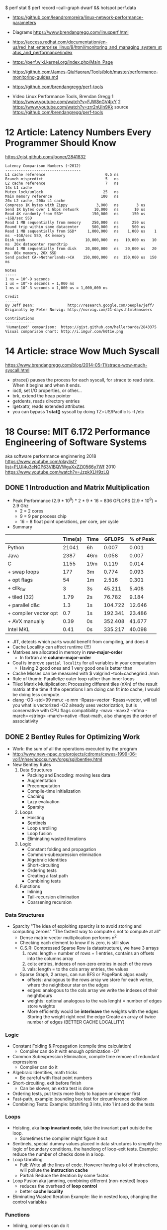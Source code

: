 $ perf stat
$ perf record --call-graph dwarf && hotspot perf.data
- https://github.com/leandromoreira/linux-network-performance-parameters
- Diagrams https://www.brendangregg.com/linuxperf.html
- https://access.redhat.com/documentation/en-us/red_hat_enterprise_linux/8/html/monitoring_and_managing_system_status_and_performance/index
- https://perf.wiki.kernel.org/index.php/Main_Page
- https://github.com/James-QiuHaoran/Tools/blob/master/performance-monitoring-guides.md
- https://github.com/brendangregg/perf-tools

- Video Linux Performance Tools, Brendan Gregg
  1 https://www.youtube.com/watch?v=FJW8nGV4jxY
  2 https://www.youtube.com/watch?v=zrr2nUln9Kk
  source https://github.com/brendangregg/perf-tools

* 12 Article: Latency Numbers Every Programmer Should Know
  https://gist.github.com/jboner/2841832
  #+begin_src
Latency Comparison Numbers (~2012)
----------------------------------
L1 cache reference                           0.5 ns
Branch mispredict                            5   ns
L2 cache reference                           7   ns                      14x L1 cache
Mutex lock/unlock                           25   ns
Main memory reference                      100   ns                      20x L2 cache, 200x L1 cache
Compress 1K bytes with Zippy             3,000   ns        3 us
Send 1K bytes over 1 Gbps network       10,000   ns       10 us
Read 4K randomly from SSD*             150,000   ns      150 us          ~1GB/sec SSD
Read 1 MB sequentially from memory     250,000   ns      250 us
Round trip within same datacenter      500,000   ns      500 us
Read 1 MB sequentially from SSD*     1,000,000   ns    1,000 us    1 ms  ~1GB/sec SSD, 4X memory
Disk seek                           10,000,000   ns   10,000 us   10 ms  20x datacenter roundtrip
Read 1 MB sequentially from disk    20,000,000   ns   20,000 us   20 ms  80x memory, 20X SSD
Send packet CA->Netherlands->CA    150,000,000   ns  150,000 us  150 ms

Notes
-----
1 ns = 10^-9 seconds
1 us = 10^-6 seconds = 1,000 ns
1 ms = 10^-3 seconds = 1,000 us = 1,000,000 ns

Credit
------
By Jeff Dean:               http://research.google.com/people/jeff/
Originally by Peter Norvig: http://norvig.com/21-days.html#answers

Contributions
-------------
'Humanized' comparison:  https://gist.github.com/hellerbarde/2843375
Visual comparison chart: http://i.imgur.com/k0t1e.png
  #+end_src
* 14 Article: strace Wow Much Syscall
  https://www.brendangregg.com/blog/2014-05-11/strace-wow-much-syscall.html
- ptrace() pauses the process for each syscall, for strace to read state.
  When it begins and when it ends.
- ioctl, set I/O properties, or other...
- brk, extend the heap pointer
- getdents, reads directory entries
- lgetxattr, reads extended attributes
- you can bypass 1 *stat()* syscall by doing
  TZ=US/Pacific ls -l /etc
* 18 Course: MIT 6.172 Performance Engineering of Software Systems
aka software performance enginnering
2018 https://www.youtube.com/playlist?list=PLUl4u3cNGP63VIBQVWguXxZZi0566y7Wf
2010 https://www.youtube.com/watch?v=JzpkXLH9zLQ
** DONE 1 Introduction and Matrix Multiplication
- Peak Performance
  (2.9 * 10^9) * 2 * 9 * 16 = 836 GFLOPS
  (2.9 * 10^9) = 2.9 Ghz
  * 2          = 2 cores
  * 9          = 9 per process chip
  * 16         = 8 float point operations, per core, per cycle
- Summary
|-----------------------+---------+------+---------+-----------|
|                       | Time(s) | Time |  GFLOPS | % of Peak |
|-----------------------+---------+------+---------+-----------|
| Python                |   21041 | 6h   |   0.007 |     0.001 |
| Java                  |    2387 | 46m  |   0.058 |     0.007 |
| C                     |    1155 | 19m  |   0.119 |     0.014 |
| + swap loops          |     177 | 3m   |   0.774 |     0.093 |
| + opt flags           |      54 | 1m   |   2.516 |     0.301 |
| + cilk_for            |       3 | 3s   |  45.211 |     5.408 |
| + tiled (32)          |    1.79 | 2s   |  76.782 |     9.184 |
| + parallel d&c        |     1.3 | 1s   | 104.722 |    12.646 |
| + compiler vector opt |     0.7 | 1s   | 192.341 |    23.486 |
| + AVX manually        |    0.39 | 0s   | 352.408 |    41.677 |
| Intel MKL             |    0.41 | 0s   | 335.217 |    40.098 |
|-----------------------+---------+------+---------+-----------|
- JIT, detects which parts would benefit from compiling, and does it
- Cache Locallity can affect runtime (!!!)
- Matrixes are allocated in memory in *row-major-order*
  - In fortran are *column-major-order*
- Goal is improve =spatial locality= for all variables in your computation
  - Having 2 good ones and 1 very good one is better than
- Cache Misses can be measured with
  $ valgrind --tool=cachegrind ./mm
- Rule of thumb: Parallelize outer loop  rather than inner loops
- Tiled Matrix Multiplication:
  Processing different tiles (nXn) of the result matrix at the time
  If the operations I am doing can fit into cache, I would be doing less compute.
- clang -O3 -std=99 mm.c -o mm -Rpass=vector
  -Rpass=vector, will tell you what is vectorized
  -O2 already uses vectorization, but is conservative with CPU flags compatibility
  -mavx
  -mavx2
  -mfma
  -march=<string>
  -march=native
  -ffast-math, also changes the order of associativity
** DONE 2 Bentley Rules for Optimizing Work
- Work: the sum of all the operations executed by the program
- http://www.new-npac.org/projects/cdroms/cewes-1999-06-vol1/nhse/hpccsurvey/orgs/sgi/bentley.html
- New Bentley Rules
  1. Data Structures
     * Packing and Encoding: moving less data
     * Augmentation
     * Precomputation
     * Compile-time initialization
     * Caching
     * Lazy evaluation
     * Sparsity
  2. Loops
     * Hoisting
     * Sentinels
     * Loop unrolling
     * Loop fusion
     * Eliminating wasted iterations
  3. Logic
     * Constant folding and propagation
     * Common-subexpression elimination
     * Algebraic identities
     * Short-circuiting
     * Ordering tests
     * Creating a fast path
     * Combining tests
  4. Functions
     * Inlining
     * Tail-recursion elimination
     * Coarsening recursion
*** Data Structures
- Sparcity
  "The idea of exploiting sparcity is to avoid storing and computing zeroes"
  "The fastest way to compute s not to compute at all"
  - Dense matrix-vector multiplication performs n^2
  - Checking each element to know if is zero, is still slow
  - C.S.R: Compressed Sparse Row (a datastructure), we have 3 arrays
    1) rows:
       length = number of rows + 1
       entries, contains an offsets into the columns array
    2) cols:
       entries, indexes of non-zero entries in each of the rows
    3) vals:
       length = to the cols array
       entries, the values
  - Sparse Graph, 2 arrays, can run BFS or PageRank algos easily
    - offsets:
      analogous to the rows array
      we store for each vertex, where the neightbour star on the edges
    - edges: analogous to the cols array
      we write the indexes of their neightbours
    - weights: optional
      analogous to the vals
      lenght = number of edges
      store weights
    - More efficiently would be *interleave* the weights with the edges
      Storing the weight right next the edge
      Create an array of twice number of edges (BETTER CACHE LOCALLITY)
*** Logic
- Constant Folding & Propagation (compile time calculation)
  - Compiler can do it with enough optimization -O?
- Common Subexpression Elimination, compile time remove of redundant expressions
  - Compiler can do it
- Algebraic Identities, math tricks
  - Be careful with float point numbers
- Short-circuiting, exit before finish
  - Can be slower, an extra test is done
- Ordering tests, put tests more likely to happen or cheaper first
- Fast-path, example: bounding box test for circumference collision
- Combining Tests:
  Example: bitshifing 3 ints, into 1 int and do the tests
*** Loops
- Hoisting, aka *loop invariant code*, take the invariant part outside the loop.
  - Sometimes the compiler might figure it out
- Sentinels, special dummy values placed in data structures
  to simplify the logic of boundary conditions, the handlong of loop-exit tests.
  Example: reduce the number of checks done in a loop.
- Loop Unrolling
  - Full: Write all the lines of code. However having a lot of instructions, will pollute the *instruction cache*
  - Partial: Reduce the iteration by some factor.
- Loop Fusion aka jamming, combining different (non-nested) loops
  - reduces the overhead of *loop control*
  - better *cache locality*
- Eliminating Wasted Iteration
  Example: like in nested loop, changing the control variables
*** Functions
- Inlining, compilers can do it
  #+begin_src c
  static inline double square(double x) {
    return x*x;
  }
  #+end_src
- Tail-Recursion Elimination
- Coarsening Recursion
** TODO 3 Bit Hacks
41:00
- C: *__restrict* tells the compiler that this is the ONLY pointer that can point to this data.
- Branch Predictability: a branch that "most" of the time return the same aswer.
  If is UNpredictable, it can't do pre-fetching efficiently
  NOTE: on modern compilers with -O3, the branchless version is slower.
- To know the value of 0b11111111, we need to resolve a Geometric Series
  #+begin_src
  x + ~x = -1
      -x = ~x + 1
  #+end_src
- Bitwise Operators
  #+begin_src
  & AND
  | OR
  ^ XOR
  ~ NOT
  << shift left
  >> shift right
  #+end_src
- Idioms: 1 << k, gives us a *mask* with only 1 exactly on the k position
  1) Set the kth bit:     y = x | (1 << k)
  2) Clear the kth bit:   y = x & ~(1 << k)
  3) Toggle the kth bit:  y = x ^ (1 << k)
  4) Extract a Bit Field: (x & mask) >> shift
  5) Set a bit field: x=(x & ~mask) | (y << shift)
                      x=(x & ~mask) | ((y << shift) & mask)
  6) No-Temp Swap (of variables)
     x = x ^ y;
     y = x ^ y;
     x = x ^ y;
     NOTE: performance poor at exploiting *instruction-level parallelism (ILP)*
  7) Min of Two Integers:
     - Normal if or ternary operator:
       performance: a mispredicted branch empties the processor pipeline
       caveat: the compiler is usually smart to optimize away unpredictable branch, but not always
     - No-Branch Minimum
       r = y ^ ((x ^ y) & ~(x < y));
       - Uses the trick that C languages use TRUE/1 and FALSE/0
       - ~(x < y), could be -1 or 0
*** Examples:
1) Modular Addition: (x+y) mod n
   - r = (x+y) % n;
     Division is expensive, unless is by a power of 2
   - z = x + y;
     r = (z < n) ? z : z-n;
     Unpredictable branch is expensive
   - z = x + y;
     r = z - (n & ~(z >= n));
2) Round up to a power of 2: 2^(log 2 n)
   --n;
   n |= n >> 1;
   n |= n >> 2;
   n |= n >> 4;
   n |= n >> 8;
   n |= n >> 16;
   n |= n >> 32;
   ++n;
** DONE 4 Assembly Language & Computer Architecture
- Compiling
  1) Preprocess
  2) Compiling
  3) Assembly
  4) Linking
- If you want to understand something, understand the level that is necessary and then one level below that.
*** ASM
- XMM(SSE), YMM(AVX) are vector registers
- AH, AL, AX, EAX, RAX (8,8,16,32,64 bit version of registers)
- Intel vs AT&T syntax
  - Intel 2nd operand is the destination
  - AT&T 1st operand is the destination
- "move" leaves things behind
- on "quad word" there are 8 words
- Some operations between different type/lengths zero out the remaining, others don't
- It takes a couple 100-ths cycles to fetch something from memory. If not in cache already.
- Idioms
  |-------------------+---------------------|
  | Description       | ASM                 |
  |-------------------+---------------------|
  | zero the register | xor eax eax         |
  | jump if zero      | test %rcx, %rcx     |
  |                   | je 400c0a <mm+0xda> |
  | move if zero      | test %rax, %rax     |
  |                   | cmovne %rax, %r8    |
  |-------------------+---------------------|
- NOP, NOP A, DATA16 are all no-operation instructions
*** Floating Point & Vector Hardware
- With SSE, AVX support single/double fp
  Also include vector instructions.
- With x87 support single/double/extended fp
- Vector Hardware.
  Instructions are given to all the units (in lock-step)
  *Instruction decode and sequencing* happens across all of them.
  On some archs the vectors need to be *aligned* (the address must be amultiple fo the vector width)
  #+begin_src artistic
  Memory and caches
          |
  Vector Load/Store Unit
    |     |     |    |
  lane0 lane1 lane2 lane3
   ALU   ALU   ALU   ALU
  word0 word1 word2 word3
     Vector Registers
  #+end_src
*** CPU Instructions
- A simple 5-Stage Processor
  - (IF) Instruction Fetch
  - (ID) Instruction Decode
  - (EX) Execute
  - (MA) Memory
  - (WB) Write Back
- Other Design Features
  - Superscalar processing: executing multiple things at the time (micro-ops), sometimes things like the "xor eax eax"
  - Out-of-order execution: if you think it as a graph, you can run out of order (using "scorebording")
  - Branch prediction: aka speculative execution
- 2 general ways to make a processor go faster
  - exploiting parallelism, ILP, vectorization, multicore
  - exploiting locality, to minimize data movement (cache)
- Pipeline execution in practice hapens with *pipeline stalls*
  - Due "Hazards" (race condition or dependency)
    - Structural Hazard: two instructions attempt to use the same functional unit at the same time
    - Data Hazard: data dependency, you need some previous data to operata
      Either RAW, WAR, WAW which are true,anti,output dependances
    - Control Hazard: data dependency on jump

** TODO 5 C to Assembly
- 17:54
- knowing assembly might help to know when -O3 bugs the code
- Compilation Pipeline (CLANG/LLVM)
  | pre-processor       | .i  | pre-processed source |
  | code generator      | .ll | llvm ir              |
  | llvm optimizer      | .ll | opt llvm ir          |
  | llvm code generator | .s  | assembly             |
- LLVM IR
  - simliar to ASM
  - less instruction than ASM
  - infinite number of registers (aka variables)
  - no rflags, no conditions, no stackpointer or frame pointer
** 6 Multicore Programming
- Multicore Processors
  - many cores have access to shared memory and cache.
  - Access to the same *memory controller*
- Transistors count (Moore Law) still increasing
  - BUT clock speed has plateu up to 4Ghz
  - "Leakage current" became the issue that stopped clock speed
  - Not longer being able to increase power denstity by just increasing the clock
    - As smaller transistors require less voltage
  - New transistors were added then to new cores
- Abstract Arquitecture of Multicore Processors
  CMP (Chip Multiprocessor)
  $ = Cache
  #+begin_src artistic
  Memory   I/O
    |       |
<=== Network ===>
     | |  | |
     $ $  $ $
     P P  P P
  #+end_src
- Fibonacci:
  - there is a O(n)   time algorithm that computes it "from the bottom up"
  - there is a O(log) time algorithm based on squared matrices
  - there is a O(2^n) time that is the recursive one
- Coarsening: in parallel programming, is to avoid parallelism under certain conditions
  like if it will take longer to initialize threds than do some computation
- C: when we pass a cast of (void*) to a function is because,
  its a *generic function*. Inside the function we should know the actual type of it.
- Platforms: handles synchronization, load balancing
  1) Pthread
     - diy parallelism
     - Threads communicate through shared memory
     - things get complicated/hairy
  2) Intel Threading Bulding Blocks
  3) OpenMP
  4) Cilk Plus
- *Cache lines* are of 64 bytes of size
- Cache Coeherence: Between Processors/Cache
  - MSI Protocol:
    each cache block (cache lines) is labeled with a state.
    Modified, no other cache can contain this block (on M or S)
    Sharing, other caches can have the block on S state
    Invalid, cache not being in the cache
    - First invalidates the cache block on all other caches
    - "Invalidation storm" might happen when multiple process try to modify the same value

